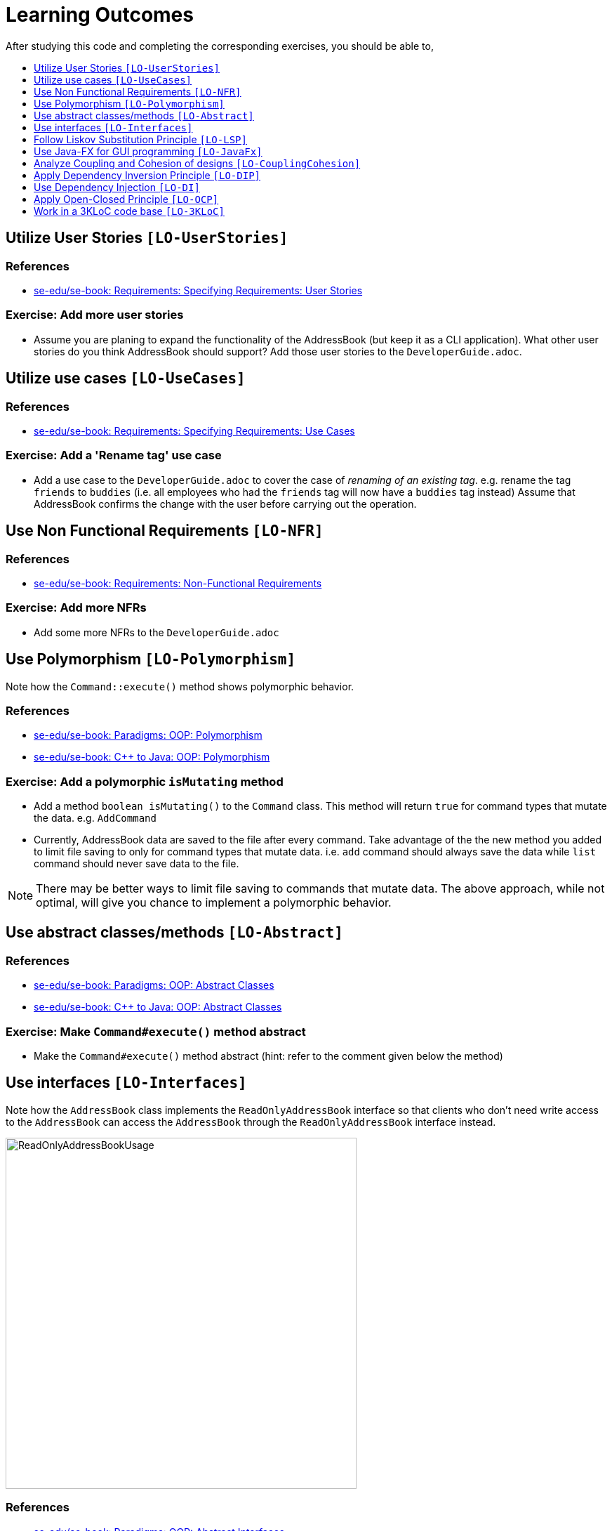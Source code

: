 = Learning Outcomes
:site-section: LearningOutcomes
:toc: macro
:toc-title:
:toclevels: 1
:imagesDir: images
:stylesDir: stylesheets
ifdef::env-github[]
:note-caption: :information_source:
endif::[]

After studying this code and completing the corresponding exercises, you should be able to,

toc::[]

== Utilize User Stories `[LO-UserStories]`

=== References

* https://se-edu.github.io/se-book/specifyingRequirements/userStories/[se-edu/se-book: Requirements: Specifying Requirements: User Stories]

=== Exercise: Add more user stories

* Assume you are planing to expand the functionality of the AddressBook (but keep it as a CLI application).
What other user stories do you think AddressBook should support? Add those user stories to the `DeveloperGuide.adoc`.

== Utilize use cases `[LO-UseCases]`

=== References

* https://se-edu.github.io/se-book/specifyingRequirements/useCases/[se-edu/se-book: Requirements: Specifying Requirements: Use Cases]

=== Exercise: Add a 'Rename tag' use case

* Add a use case to the `DeveloperGuide.adoc` to cover the case of _renaming of an existing tag_.
e.g. rename the tag `friends` to `buddies` (i.e. all employees who had the `friends` tag will now have
a `buddies` tag instead)
Assume that AddressBook confirms the change with the user before carrying out the operation.

== Use Non Functional Requirements `[LO-NFR]`

=== References

* https://se-edu.github.io/se-book/requirements/nonFunctionalRequirements/[se-edu/se-book: Requirements: Non-Functional Requirements]

=== Exercise: Add more NFRs

* Add some more NFRs to the `DeveloperGuide.adoc`

== Use Polymorphism `[LO-Polymorphism]`

Note how the `Command::execute()` method shows polymorphic behavior.

=== References

* https://se-edu.github.io/se-book/oop/polymorphism/[se-edu/se-book: Paradigms: OOP: Polymorphism]
* https://se-edu.github.io/se-book/cppToJava/inheritance/polymorphism/[se-edu/se-book: C++ to Java: OOP: Polymorphism]

=== Exercise: Add a polymorphic `isMutating` method

* Add a method `boolean isMutating()` to the `Command` class. This method will return `true` for
command types that mutate the data. e.g. `AddCommand`
* Currently, AddressBook data are saved to the file after every command.
Take advantage of the the new method you added to limit file saving to only for command types that mutate data.
i.e. `add` command should always save the data while `list` command should never save data to the file.

[NOTE]
====
There may be better ways to limit file saving to commands that mutate data. The above approach, while not
optimal, will give you chance to implement a polymorphic behavior.
====

== Use abstract classes/methods `[LO-Abstract]`

=== References

* https://se-edu.github.io/se-book/oop/inheritance/abstractClasses/[se-edu/se-book: Paradigms: OOP: Abstract Classes]
* https://se-edu.github.io/se-book/cppToJava/inheritance/abstractClassesAndMethods/[se-edu/se-book: C++ to Java: OOP: Abstract Classes]

=== Exercise: Make `Command#execute()` method abstract

* Make the `Command#execute()` method abstract (hint: refer to the comment given below the method)

== Use interfaces `[LO-Interfaces]`

Note how the `AddressBook` class implements the `ReadOnlyAddressBook` interface so that clients who don't need write access to the `AddressBook` can access the `AddressBook` through the `ReadOnlyAddressBook` interface instead.

image::ReadOnlyAddressBookUsage.png[width=500]

=== References

* https://se-edu.github.io/se-book/oop/inheritance/interfaces/[se-edu/se-book: Paradigms: OOP: Abstract Interfaces]
* https://se-edu.github.io/se-book/cppToJava/inheritance/interfaces/[se-edu/se-book: C++ to Java: OOP: Abstract Interfaces]

=== Exercise: Add a `Printable` interface

* Add a `Printable` interface as follows.
+
image::PrintableInterface.png[width=400]
* `Override` the `getPrintableString` in classes `Name`, `Phone`, `Email`, and `Address` so that each produces a printable string representation of the object. e.g. `Name: John Smith`, `Phone: 12349862`
* Add the following method in a suitable place of some other class. Note how the method depends on the Interface.
+
[source,java]
----
/**
 * Returns a concatenated version of the printable strings of each object.
 */
String getPrintableString(Printable... printables) {
----
+
The above method can be used to get a printable string representing a bunch of employee details.
For example, you should be able to call that method like this:
+
[source,java]
----
// p is a Person object
return getPrintableString(p.getPhone(), p.getEmail(), p.getAddress());
----

== Follow Liskov Substitution Principle `[LO-LSP]`

=== References

* https://se-edu.github.io/se-book/principles/liskovSubstitutionPrinciple/[se-edu/se-book: Principles: Liskov Substitution Principle]

=== Exercise: Add an exception to an overridden method

* Add a `throws Exception` clause to the `AddCommand::execute` method. Notice how Java compiler will not allow it,
unless you add the same `throws` clause to the parent class method. This is because if a child class throws
an exception that is not specified by the Parent's contract, the child class is no longer substitutable in place of
the parent class.
* Also note that while in the above example the compiler enforces LSP, there are other situations where it is up to
the programmer to enforce it. For example, if the method in the parent class works for `null` input, the overridden
method in the child class should not reject `null` inputs. This will not be enforced by the compiler.

== Use Java-FX for GUI programming `[LO-JavaFx]`

=== References

* https://se-edu.github.io/se-book/javaTools/javaFXBasic/[se-edu/se-book: Tools: Java: JavaFX: Basic]

=== Exercise: Enhance GUI

* Do some enhancements to the AddressBook GUI. e.g. add an application icon, change font size/style

== Analyze Coupling and Cohesion of designs `[LO-CouplingCohesion]`

* Notice how having a separate `ParserUtil` class to handle user input validation, space trimming etc. of model data (an application of the Single Responsibility Principle) improves the _cohesion_ of the model component (since it does not need to be concerned with handling user input) as well as the `ParserUtil` class.

=== References

* https://se-edu.github.io/se-book/designFundamentals/coupling/[se-edu/se-book: Design: Design Principles: Coupling]
* https://se-edu.github.io/se-book/designFundamentals/cohesion/[se-edu/se-book: Design: Design Principles: Cohesion]

=== Exercise: Identify places to reduce coupling and increase cohesion

* Where else in the design coupling can be reduced further, or cohesion can be increased further?

[[apply-dependency-inversion-principle-lo-dip]]
== Apply Dependency Inversion Principle `[LO-DIP]`

* Note how the `LogicManager` class doesn't depend on `StorageManager` directly, but rather the interface `Storage`.
This is an application of the Dependency Inversion Principle.
+
image::LogicStorageDIP.png[width=300]
* Where else in the code do you notice the application of DIP?

=== References

* https://se-edu.github.io/se-book/principles/dependencyInversionPrinciple/[se-edu/se-book: Principles: Dependency Inversion Principle]

== Use Dependency Injection `[LO-DI]`

Notice how the `LogicManager` class does not depend on the `StorageManager` class, but depends on the `Storage` interface.
This allows us to use _Dependency Injection_ to test the `LogicManager` class without getting the `StorageManager` class involved.

=== References

* https://se-edu.github.io/se-book/testing/dependencyInjection/[se-edu/se-book: Quality Assurance: Testing: Dependency Injection]

=== Exercise: Facilitate injecting a StorageStub

* Notice how `LogicManagerTest` tests `LogicManager` by constructing a `StorageManager` object.
* Implement `StorageStub` such that calls to its `save*` methods do nothing (i.e. empty method body).
* Update `LogicManagerTest` to work with the `StorageStub` instead of the actual `StorageManager` object.
i.e. `LogicManagerTest` injects a `StorageStub` object when constructing a `LogicManager` before testing it.
+
image::DependencyInjection.png[width=600]
* The example above uses <<apply-dependency-inversion-principle-lo-dip, DIP>> as a means to achieve DI.
Note that there is another way to inject a `StorageStub` object, as shown below.
In this case we do not apply the DIP but we still achieve DI.
+
image::DependencyInjectionWithoutDIP.png[width=250]

== Apply Open-Closed Principle `[LO-OCP]`

=== References

* https://se-edu.github.io/se-book/principles/openClosedPrinciple/[se-edu/se-book: Principles: Open-Closed Principle]

=== Exercise: Analyze OCP-compliance of the `LogicManager` class

* Consider adding a new command to the Address Book. e.g. an `edit` command. Notice how little you need to change in the `LogicManager` class to extend its behavior so that it can execute the new command.
That is because `LogicManager` follows the OCP i.e. `LogicManager` is _open to be extended_ with more commands but _closed for modifications_.
* Is it possible to make the `AddressBookParser` class more OCP-compliant in terms of extending it to handle more
command types?
* In terms of how it saves data, is `LogicManager` more OCP-compliant
due to the application of DIP as given in <<apply-dependency-inversion-principle-lo-dip, `LO-DIP`>>?
How can you improve ``LogicManager``'s OCP-compliance further so that it can not only work with different types
of storages, but different number of storages (e.g. save to both a text file and a database).

== Work in a 3KLoC code base `[LO-3KLoC]`

=== Exercise: Enhance AddressBook

* Enhance AddressBook in some way. e.g. add a new command
